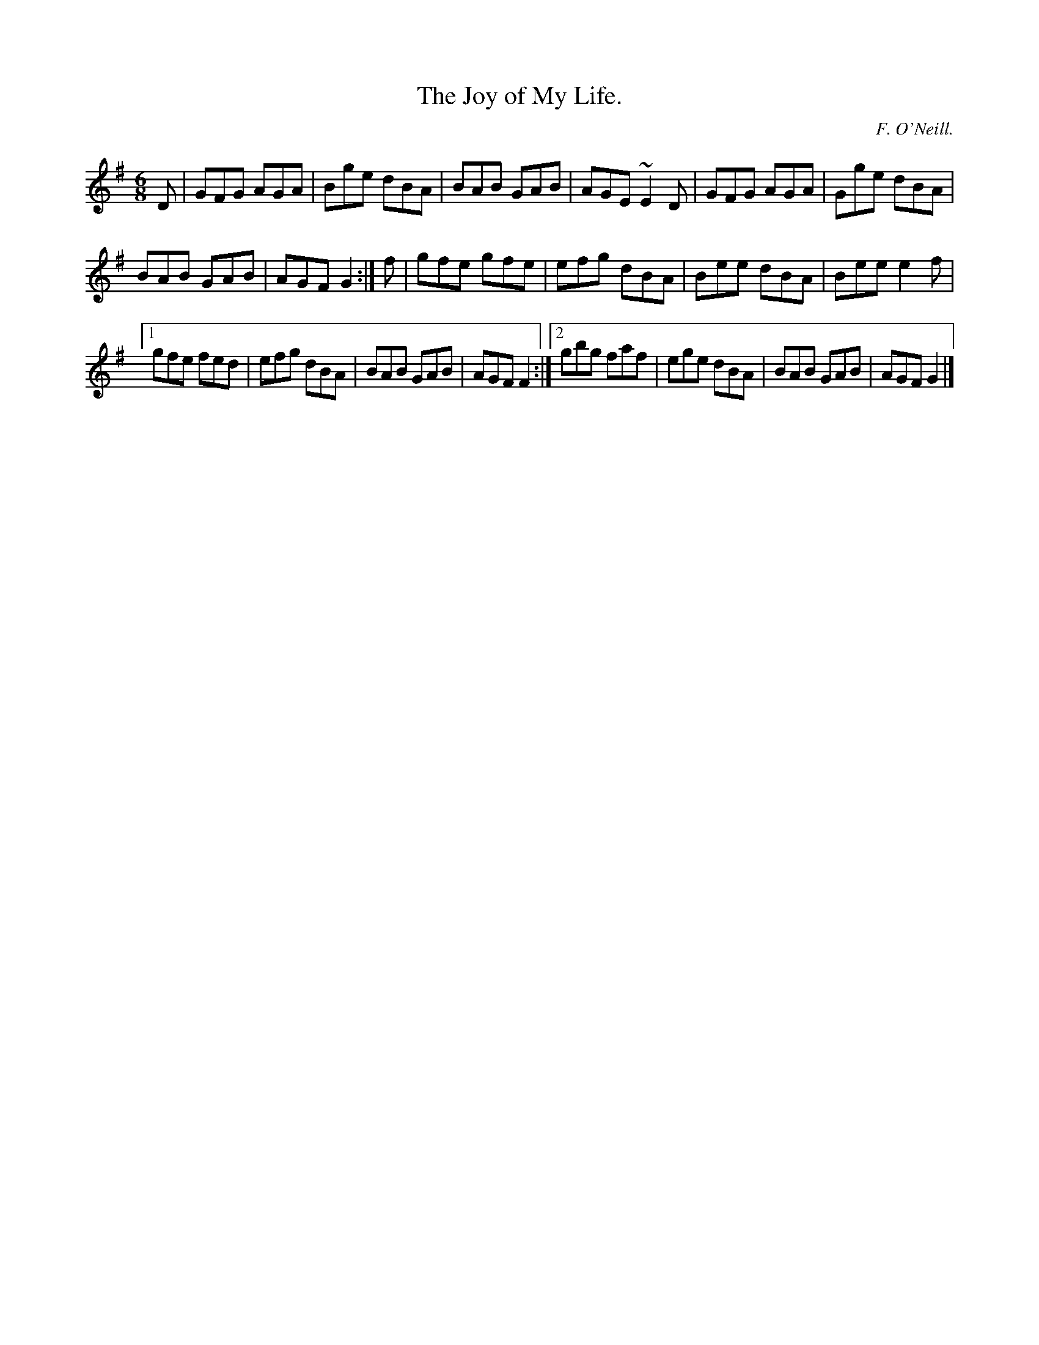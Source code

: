 X:808
T:The Joy of My Life.
C:F. O'Neill.
B:O'Neill's Music of Ireland
N:O'Neill's - 808
R:Jig
M:6/8
K:G
D|GFG AGA|Bge dBA|BAB GAB|AGE ~E2 D|GFG AGA|Gge dBA|
BAB GAB|AGF G2:|f|gfe gfe|efg dBA|Bee dBA|Bee e2 f|
[1 gfe fed|efg dBA|BAB GAB|AGF F2:|[2 gbg faf|ege dBA|\
BAB GAB|AGF G2|]

